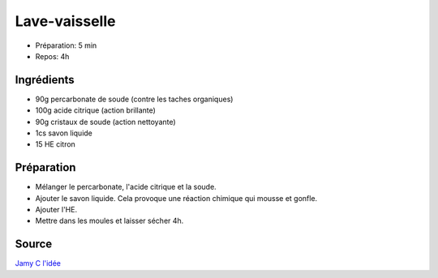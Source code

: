 .. index:: cosmétique; Lave-vaisselle

.. index:: Percarbonate de soude; Lave-vaisselle
.. index:: Acide citrique; Lave-vaisselle
.. index:: Cristaux de soude; Lave-vaisselle
.. index:: Savon liquide; Lave-vaisselle
.. index:: HE citron; Lave-vaisselle

.. _cosmetique_lave_vaisselle:

Lave-vaisselle
##############

* Préparation: 5 min
* Repos: 4h


Ingrédients
===========

* 90g percarbonate de soude (contre les taches organiques)
* 100g acide citrique (action brillante)
* 90g cristaux de soude (action nettoyante)
* 1cs savon liquide
* 15 HE citron


Préparation
===========

* Mélanger le percarbonate, l'acide citrique et la soude.
* Ajouter le savon liquide. Cela provoque une réaction chimique qui mousse et gonfle.
* Ajouter l'HE.
* Mettre dans les moules et laisser sécher 4h.


Source
======

`Jamy C l'idée <https://www.youtube.com/watch?v=Pp4hGh01K_c>`_
